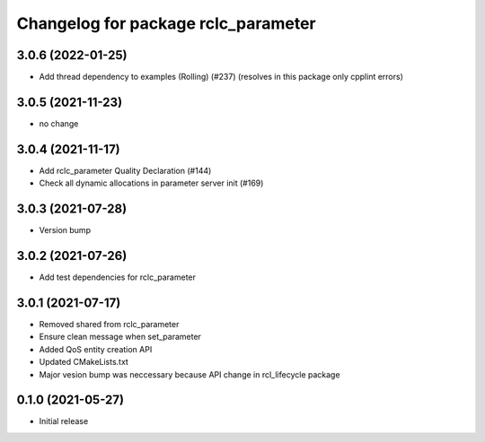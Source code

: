 ^^^^^^^^^^^^^^^^^^^^^^^^^^^^^^^^^^^^
Changelog for package rclc_parameter
^^^^^^^^^^^^^^^^^^^^^^^^^^^^^^^^^^^^

3.0.6 (2022-01-25)
------------------
* Add thread dependency to examples (Rolling) (#237) (resolves in this package only cpplint errors)

3.0.5 (2021-11-23)
------------------
* no change

3.0.4 (2021-11-17)
------------------
* Add rclc_parameter Quality Declaration (#144)
* Check all dynamic allocations in parameter server init (#169)

3.0.3 (2021-07-28)
------------------
* Version bump

3.0.2 (2021-07-26)
------------------
* Add test dependencies for rclc_parameter

3.0.1 (2021-07-17)
------------------
* Removed shared from rclc_parameter
* Ensure clean message when set_parameter
* Added QoS entity creation API
* Updated CMakeLists.txt
* Major vesion bump was neccessary because API change in rcl_lifecycle package

0.1.0 (2021-05-27)
------------------
* Initial release